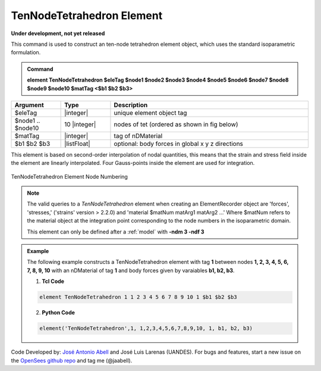 .. _TenNodeTetrahedron:

TenNodeTetrahedron Element
^^^^^^^^^^^^^^^^^^^^^^^^^^

**Under development, not yet released** 


This command is used to construct an ten-node tetrahedron element object, which uses the standard isoparametric formulation.

.. admonition:: Command

   **element TenNodeTetrahedron $eleTag $node1 $node2 $node3 $node4 $node5 $node6 $node7 $node8 $node9 $node10 $matTag <$b1 $b2 $b3>**

.. csv-table:: 
   :header: "Argument", "Type", "Description"
   :widths: 10, 10, 40

   $eleTag, |integer|,	unique element object tag
   $node1 .. $node10, 10 |integer|, nodes of tet (ordered as shown in fig below)
   $matTag, |integer|, tag of nDMaterial
   $b1 $b2 $b3, |listFloat|, optional: body forces in global x y z directions

This element is based on second-order interpolation of nodal quantities, this means that the strain and stress field inside the element are linearly interpolated. Four Gauss-points inside the element are used for integration. 


.. figure:: TenNodeTetrahedron.png
	:align: center
	:figclass: align-center

	TenNodeTetrahedron Element Node Numbering

.. note::

   The valid queries to a `TenNodeTetrahedron` element when creating an ElementRecorder object are 'forces', 'stresses,' ('strains' version > 2.2.0) and 'material $matNum matArg1 matArg2 ...' Where $matNum refers to the material object at the integration point corresponding to the node numbers in the isoparametric domain.

   This element can only be defined after a :ref:`model` with **-ndm 3 -ndf 3**

.. admonition:: Example 

   The following example constructs a TenNodeTetrahedron element with tag **1** between nodes **1, 2, 3, 4, 5, 6, 7, 8, 9, 10** with an nDMaterial of tag **1** and body forces given by varaiables **b1, b2, b3**.

   1. **Tcl Code**

   .. code-block:: tcl

      element TenNodeTetrahedron 1 1 2 3 4 5 6 7 8 9 10 1 $b1 $b2 $b3

   2. **Python Code**

   .. code-block:: python

      element('TenNodeTetrahedron',1, 1,2,3,4,5,6,7,8,9,10, 1, b1, b2, b3)

Code Developed by: `José Antonio Abell <www.joseabell.com>`_ and José Luis Larenas (UANDES). For bugs and features, start a new issue on the `OpenSees github repo <https://github.com/OpenSees/OpenSees>`_ and tag me (@jaabell). 